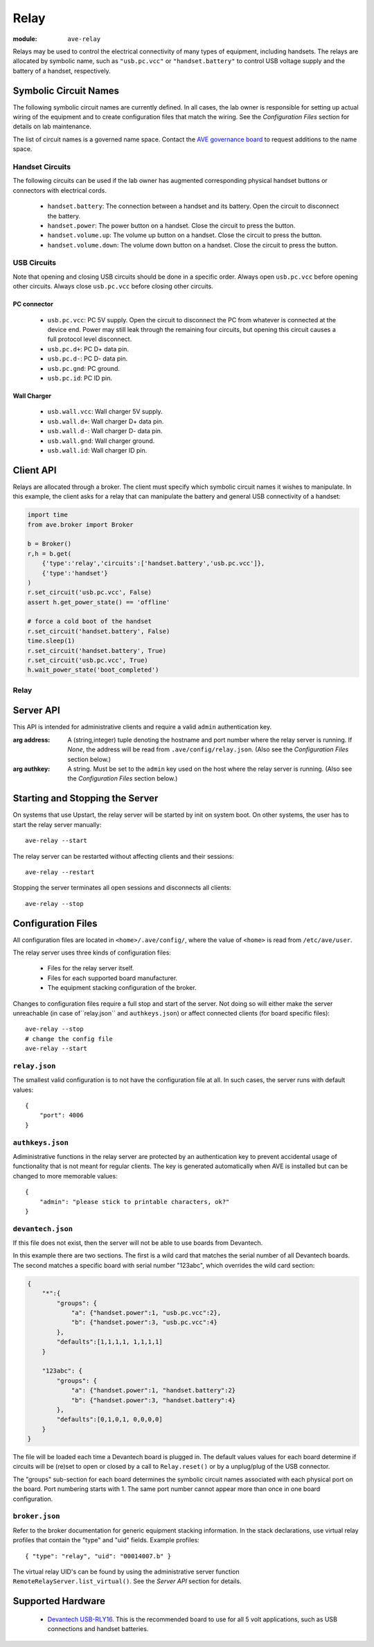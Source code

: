 Relay
=====

:module: ``ave-relay``

Relays may be used to control the electrical connectivity of many types of
equipment, including handsets. The relays are allocated by symbolic name, such
as ``"usb.pc.vcc"`` or ``"handset.battery"`` to control USB voltage supply and
the battery of a handset, respectively.

Symbolic Circuit Names
----------------------
The following symbolic circuit names are currently defined. In all cases, the
lab owner is responsible for setting up actual wiring of the equipment and to
create configuration files that match the wiring. See the *Configuration Files*
section for details on lab maintenance.

The list of circuit names is a governed name space. Contact the `AVE governance
board <mailto:DL-WW-AVE-GB>`_ to request additions to the name space.

Handset Circuits
^^^^^^^^^^^^^^^^
The following circuits can be used if the lab owner has augmented corresponding
physical handset buttons or connectors with electrical cords.

 * ``handset.battery``: The connection between a handset and its battery. Open
   the circuit to disconnect the battery.
 * ``handset.power``: The power button on a handset. Close the circuit to press
   the button.
 * ``handset.volume.up``: The volume up button on a handset. Close the circuit
   to press the button.
 * ``handset.volume.down``: The volume down button on a handset. Close the
   circuit to press the button.

USB Circuits
^^^^^^^^^^^^
Note that opening and closing USB circuits should be done in a specific order.
Always open ``usb.pc.vcc`` before opening other circuits. Always close
``usb.pc.vcc`` before closing other circuits.

PC connector
++++++++++++
 * ``usb.pc.vcc``: PC 5V supply. Open the circuit to disconnect the PC from
   whatever is connected at the device end. Power may still leak through the
   remaining four circuits, but opening this circuit causes a full protocol
   level disconnect.
 * ``usb.pc.d+``: PC D+ data pin.
 * ``usb.pc.d-``: PC D- data pin.
 * ``usb.pc.gnd``: PC ground.
 * ``usb.pc.id``: PC ID pin.

Wall Charger
++++++++++++
 * ``usb.wall.vcc``: Wall charger 5V supply.
 * ``usb.wall.d+``: Wall charger D+ data pin.
 * ``usb.wall.d-``: Wall charger D- data pin.
 * ``usb.wall.gnd``: Wall charger ground.
 * ``usb.wall.id``: Wall charger ID pin.

Client API
----------
Relays are allocated through a broker. The client must specify which symbolic
circuit names it wishes to manipulate. In this example, the client asks for a
relay that can manipulate the battery and general USB connectivity of a handset:

.. code-block:: python

    import time
    from ave.broker import Broker

    b = Broker()
    r,h = b.get(
        {'type':'relay','circuits':['handset.battery','usb.pc.vcc']},
        {'type':'handset'}
    )
    r.set_circuit('usb.pc.vcc', False)
    assert h.get_power_state() == 'offline'

    # force a cold boot of the handset
    r.set_circuit('handset.battery', False)
    time.sleep(1)
    r.set_circuit('handset.battery', True)
    r.set_circuit('usb.pc.vcc', True)
    h.wait_power_state('boot_completed')

Relay
^^^^^

    .. function:: set_circuit(circuit, closed)

        Open or close the named circuit. The allocation of the relay must have
        specified the named circuit.

        :arg closed: *True* closes the circuit. *False* opens the circuit.
        :returns: UTC time stamp to tell the client when the relay was actually
            manipulated by the server.
        :raises Exception: If the client did not allocate a relay that includes
            the named circuit.

    .. function:: reset()

        Reset all circuits in the relay to their default states.

Server API
----------
This API is intended for administrative clients and require a valid ``admin``
authentication key.

.. class:: ave.relay.server.RemoteRelayServer(address=None, authkey=None)

    :arg address: A (string,integer) tuple denoting the hostname and port number
        where the relay server is running. If *None*, the address will be read
        from ``.ave/config/relay.json``. (Also see the *Configuration Files*
        section below.)
    :arg authkey: A string. Must be set to the ``admin`` key used on the host
        where the relay server is running. (Also see the *Configuration Files*
        section below.)

    .. function:: ping()

        :returns: The string "ave-relay pong" if a working RPC connection has
            been establised.

    .. function:: stop():

        Stops the relay server.

    .. function:: list_equipment()

        List all physical relay boards, including manufacturer, device model id,
        etc.

        :returns: A list of board profile dictionaries, describing the model,
            manufacturer and hardware specific details of each physical board
            handled by the server.

    .. function:: list_virtual()

        List all virtual relay boards provided by the server. I.e. the relays
        that can be allocated through a broker.

        :returns: A list of relay profile dictionaries, listing the named
            circuits that each relay can manipulate.

    .. function:: set_board_circuit(profile, circuit, closed)

        Open or close a named circuit in a virtual relay.

        :arg profile: A virtual relay profile as returned by ``list_virtual()``.
        :arg circuit: A named circuit.
        :arg closed: *True* to close the circuit. *False* to open the circuit.
        :returns: A UTC time stamp as a list of integers: [year, month, day,
            hour, minute, second, microsecond]

    .. function:: reset_board_group(profile)

        Reset all circuits in a virtual relay.

        :arg profile: A virtual relay profile as returned by ``list_virtual()``.
        :returns: A UTC time stamp as a list of integers: [year, month, day,
            hour, minute, second, microsecond]

Starting and Stopping the Server
--------------------------------
On systems that use Upstart, the relay server will be started by init on system
boot. On other systems, the user has to start the relay server manually::

    ave-relay --start

The relay server can be restarted without affecting clients and their sessions::

    ave-relay --restart

Stopping the server terminates all open sessions and disconnects all clients::

    ave-relay --stop

.. _relay-config-files:

Configuration Files
-------------------
All configuration files are located in ``<home>/.ave/config/``, where the value
of ``<home>`` is read from ``/etc/ave/user``.

The relay server uses three kinds of configuration files:

 * Files for the relay server itself.
 * Files for each supported board manufacturer.
 * The equipment stacking configuration of the broker.

Changes to configuration files require a full stop and start of the server. Not
doing so will either make the server unreachable (in case of``relay.json`` and
``authkeys.json``) or affect connected clients (for board specific files)::

    ave-relay --stop
    # change the config file
    ave-relay --start

``relay.json``
^^^^^^^^^^^^^^
The smallest valid configuration is to not have the configuration file at all.
In such cases, the server runs with default values::

    {
        "port": 4006
    }

``authkeys.json``
^^^^^^^^^^^^^^^^^
Adiministrative functions in the relay server are protected by an authentication
key to prevent accidental usage of functionality that is not meant for regular
clients. The key is generated automatically when AVE is installed but can be
changed to more memorable values::

    {
        "admin": "please stick to printable characters, ok?"
    }

``devantech.json``
^^^^^^^^^^^^^^^^^^
If this file does not exist, then the server will not be able to use boards from
Devantech.

In this example there are two sections. The first is a wild card that matches
the serial number of all Devantech boards. The second matches a specific board
with serial number "123abc", which overrides the wild card section:

.. code-block:: javascript

    {
        "*":{
            "groups": {
                "a": {"handset.power":1, "usb.pc.vcc":2},
                "b": {"handset.power":3, "usb.pc.vcc":4}
            },
            "defaults":[1,1,1,1, 1,1,1,1]
        }

        "123abc": {
            "groups": {
                "a": {"handset.power":1, "handset.battery":2}
                "b": {"handset.power":3, "handset.battery":4}
            },
            "defaults":[0,1,0,1, 0,0,0,0]
        }
    }

The file will be loaded each time a Devantech board is plugged in. The default
values values for each board determine if circuits will be (re)set to open or
closed by a call to ``Relay.reset()`` or by a unplug/plug of the USB connector.

The "groups" sub-section for each board determines the symbolic circuit names
associated with each physical port on the board. Port numbering starts with 1.
The same port number cannot appear more than once in one board configuration.

``broker.json``
^^^^^^^^^^^^^^^
Refer to the broker documentation for generic equipment stacking information.
In the stack declarations, use virtual relay profiles that contain the "type"
and "uid" fields. Example profiles::

    { "type": "relay", "uid": "00014007.b" }

The virtual relay UID's can be found by using the administrative server function
``RemoteRelayServer.list_virtual()``. See the *Server API* section for details.

Supported Hardware
------------------
 * `Devantech USB-RLY16`_. This is the recommended board to use for all 5 volt
   applications, such as USB connections and handset batteries.

.. _Devantech USB-RLY16: http://www.robot-electronics.co.uk/htm/usb_rly16ltech.htm
